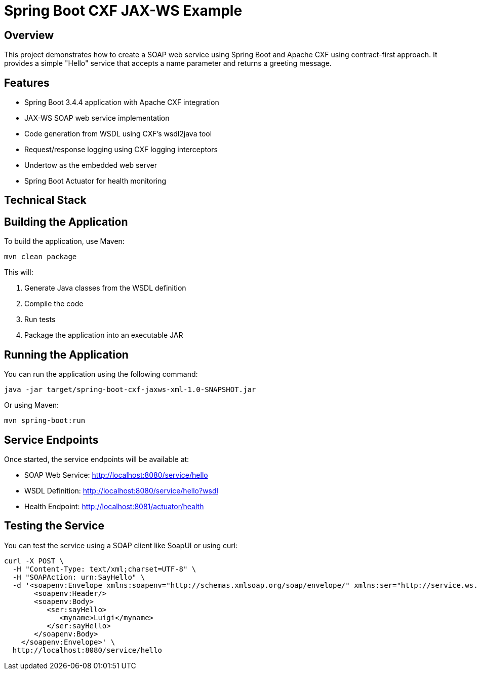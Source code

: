 = Spring Boot CXF JAX-WS Example

== Overview

This project demonstrates how to create a SOAP web service using Spring Boot and Apache CXF using contract-first approach.
It provides a simple "Hello" service that accepts a name parameter and returns a greeting message.

== Features

* Spring Boot 3.4.4 application with Apache CXF integration
* JAX-WS SOAP web service implementation
* Code generation from WSDL using CXF's wsdl2java tool
* Request/response logging using CXF logging interceptors
* Undertow as the embedded web server
* Spring Boot Actuator for health monitoring

== Technical Stack

[cols="1,3"]
== Building the Application

To build the application, use Maven:

[source,bash]
----
mvn clean package
----

This will:

1. Generate Java classes from the WSDL definition
2. Compile the code
3. Run tests
4. Package the application into an executable JAR

== Running the Application

You can run the application using the following command:

[source,bash]
----
java -jar target/spring-boot-cxf-jaxws-xml-1.0-SNAPSHOT.jar
----

Or using Maven:

[source,bash]
----
mvn spring-boot:run
----

== Service Endpoints

Once started, the service endpoints will be available at:

* SOAP Web Service: http://localhost:8080/service/hello
* WSDL Definition: http://localhost:8080/service/hello?wsdl
* Health Endpoint: http://localhost:8081/actuator/health

== Testing the Service

You can test the service using a SOAP client like SoapUI or using curl:

[source,bash]
----
curl -X POST \
  -H "Content-Type: text/xml;charset=UTF-8" \
  -H "SOAPAction: urn:SayHello" \
  -d '<soapenv:Envelope xmlns:soapenv="http://schemas.xmlsoap.org/soap/envelope/" xmlns:ser="http://service.ws.sample/">
       <soapenv:Header/>
       <soapenv:Body>
          <ser:sayHello>
             <myname>Luigi</myname>
          </ser:sayHello>
       </soapenv:Body>
    </soapenv:Envelope>' \
  http://localhost:8080/service/hello
----
